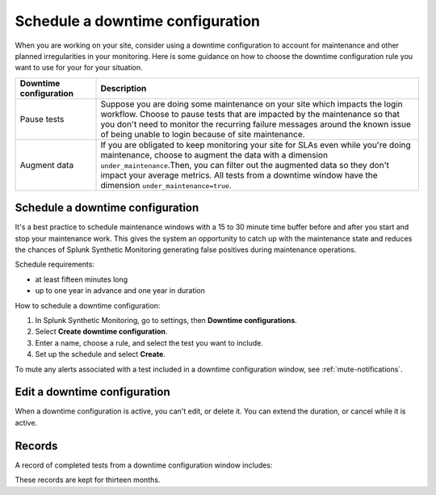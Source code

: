 .. _syn-downtimes:

************************************************************
Schedule a downtime configuration
************************************************************


When you are working on your site, consider using a downtime configuration to account for maintenance and other planned irregularities in your monitoring. Here is some guidance on how to choose the downtime configuration rule you want to use for your for your situation. 

.. list-table::
  :header-rows: 1
  :widths: 20 80 

  * - :strong:`Downtime configuration`
    - :strong:`Description`
  * - Pause tests 
    - Suppose you are doing some maintenance on your site which impacts the login workflow. Choose to pause tests that are impacted by the maintenance so that you don't need to monitor the recurring failure messages around the known issue of being unable to login because of site maintenance. 
  * - Augment data 
    - If you are obligated to keep monitoring your site for SLAs even while you're doing maintenance, choose to augment the data with a dimension ``under_maintenance``.Then, you can filter out the augmented data so they don't impact your average metrics. All tests from a downtime window have the dimension ``under_maintenance=true``.


Schedule a downtime configuration 
====================================

It's a best practice to schedule maintenance windows with a 15 to 30 minute time buffer before and after you start and stop your maintenance work. This gives the system an opportunity to catch up with the maintenance state and reduces the chances of Splunk Synthetic Monitoring generating false positives during maintenance operations.

Schedule requirements: 

* at least fifteen minutes long
* up to one year in advance and one year in duration 

How to schedule a downtime configuration: 

1. In Splunk Synthetic Monitoring, go to settings, then :strong:`Downtime configurations`.
2. Select :strong:`Create downtime configuration`. 
3. Enter a name, choose a rule, and select the test you want to include. 
4. Set up the schedule and select :strong:`Create`. 

To mute any alerts associated with a test included in a downtime configuration window, see :ref:`mute-notifications`.



Edit a downtime configuration 
===================================
When a downtime configuration is active, you can't edit, or delete it. You can extend the duration, or cancel while it is active. 

Records 
======================

A record of completed tests from a downtime configuration window includes: 

These records are kept for thirteen months. 

